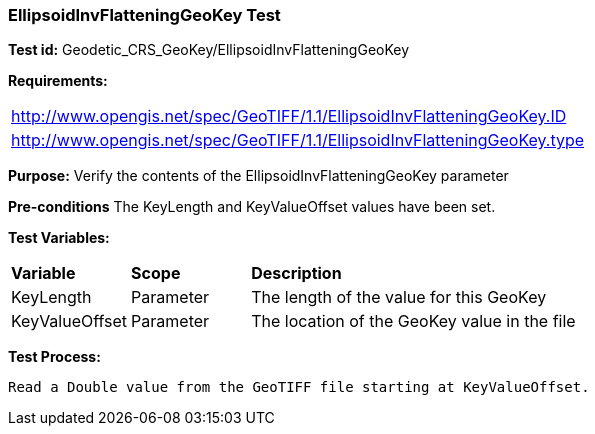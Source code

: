=== EllipsoidInvFlatteningGeoKey Test

*Test id:* Geodetic_CRS_GeoKey/EllipsoidInvFlatteningGeoKey

*Requirements:* 

[width="100%"]
|===
|http://www.opengis.net/spec/GeoTIFF/1.1/EllipsoidInvFlatteningGeoKey.ID 
|http://www.opengis.net/spec/GeoTIFF/1.1/EllipsoidInvFlatteningGeoKey.type
|===

*Purpose:* Verify the contents of the EllipsoidInvFlatteningGeoKey parameter

*Pre-conditions* The KeyLength and KeyValueOffset values have been set. 

*Test Variables:*

[cols=">20,^20,<80",width="100%", Options="header"]
|===
^|**Variable** ^|**Scope** ^|**Description**
|KeyLength |Parameter |The length of the value for this GeoKey
|KeyValueOffset |Parameter |The location of the GeoKey value in the file 
|===

*Test Process:*

    Read a Double value from the GeoTIFF file starting at KeyValueOffset.
    
